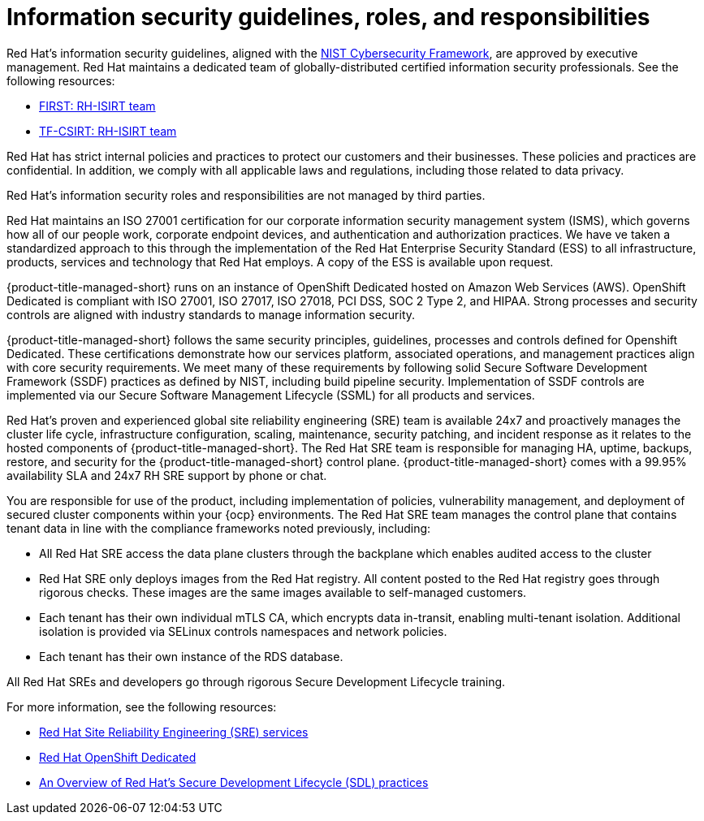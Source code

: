 // Module included in the following assemblies:
//
// * service_description/rhacs-cloud-service-service-description.adoc
:_content-type: CONCEPT
[id="cloud-info-security_{context}"]
= Information security guidelines, roles, and responsibilities

Red{nbsp}Hat's information security guidelines, aligned with the link:https://www.nist.gov/cyberframework[NIST Cybersecurity Framework], are approved by executive management. Red{nbsp}Hat maintains a dedicated team of globally-distributed certified information security professionals. See the following resources:

* link:https://www.first.org/members/teams/rh-isirt[FIRST: RH-ISIRT team]
* link:https://www.trusted-introducer.org/directory/teams/rh-isirt.html[TF-CSIRT: RH-ISIRT team]

Red{nbsp}Hat has strict internal policies and practices to protect our customers and their businesses. These policies and practices are confidential. In addition, we comply with all applicable laws and regulations, including those related to data privacy.
//There was no URL given for the link below.
//For more information, see [Red{nbsp}Hat, Inc. Information Security Operating Guidelines].

Red{nbsp}Hat's information security roles and responsibilities are not managed by third parties.

Red{nbsp}Hat maintains an ISO 27001 certification for our corporate information security management system (ISMS), which governs how all of our people work, corporate endpoint devices, and authentication and authorization practices. We have ve taken a standardized approach to this through the implementation of the Red{nbsp}Hat Enterprise Security Standard (ESS) to all infrastructure, products, services and technology that Red{nbsp}Hat employs. A copy of the ESS is available upon request.

{product-title-managed-short} runs on an instance of OpenShift Dedicated hosted on Amazon Web Services (AWS). OpenShift Dedicated is compliant with ISO 27001, ISO 27017, ISO 27018, PCI DSS, SOC 2 Type 2, and HIPAA. Strong processes and security controls are aligned with industry standards to manage information security.

{product-title-managed-short} follows the same security principles, guidelines, processes and controls defined for Openshift Dedicated. These certifications demonstrate how our services platform, associated operations, and management practices align with core security requirements. We meet many of these requirements by following solid Secure Software Development Framework (SSDF) practices as defined by NIST, including build pipeline security. Implementation of SSDF controls are implemented via our Secure Software Management Lifecycle (SSML) for all products and services.

Red{nbsp}Hat's proven and experienced global site reliability engineering (SRE) team is available 24x7 and proactively manages the cluster life cycle, infrastructure configuration, scaling, maintenance, security patching, and incident response as it relates to the hosted components of {product-title-managed-short}. The Red{nbsp}Hat SRE team is responsible for managing HA, uptime, backups, restore, and security for the {product-title-managed-short} control plane. {product-title-managed-short} comes with a 99.95% availability SLA and 24x7 RH SRE support by phone or chat.

You are responsible for use of the product, including implementation of policies, vulnerability management, and deployment of secured cluster components within your {ocp} environments. The Red{nbsp}Hat SRE team manages the control plane that contains tenant data in line with the compliance frameworks noted previously, including:

* All Red{nbsp}Hat SRE access the data plane clusters through the backplane which enables audited access to the cluster
* Red{nbsp}Hat SRE only deploys images from the Red{nbsp}Hat registry. All content posted to the Red{nbsp}Hat registry goes through rigorous checks. These images are the same images available to self-managed customers.
* Each tenant has their own individual mTLS CA, which encrypts data in-transit, enabling multi-tenant isolation. Additional isolation is provided via SELinux controls namespaces and network policies.
* Each tenant has their own instance of the RDS database.

All Red{nbsp}Hat SREs and developers go through rigorous Secure Development Lifecycle training.

For more information, see the following resources:

* link:https://www.redhat.com/en/resources/site-reliability-engineering-services-datasheet[Red Hat Site Reliability Engineering (SRE) services]
* link:https://www.redhat.com/en/resources/openshift-dedicated-datasheet[Red{nbsp}Hat OpenShift Dedicated]
* link:https://access.redhat.com/articles/red_hat_sdl[An Overview of Red{nbsp}Hat's Secure Development Lifecycle (SDL) practices]


